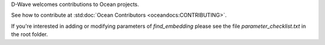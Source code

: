 D-Wave welcomes contributions to Ocean projects.

See how to contribute at :std:doc:`Ocean Contributors <oceandocs:CONTRIBUTING>`.

If you're interested in adding or modifying parameters of `find_embedding` please see the file `parameter_checklist.txt` in the root folder.